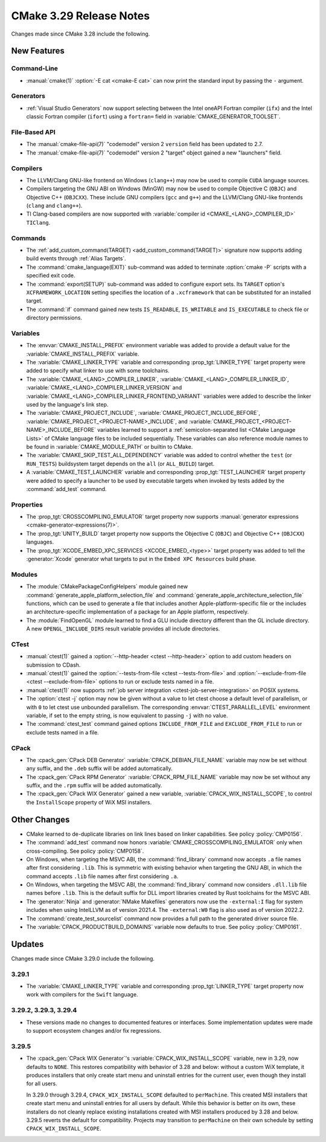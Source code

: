 CMake 3.29 Release Notes
************************

.. only:: html

  .. contents::

Changes made since CMake 3.28 include the following.

New Features
============

Command-Line
------------

* :manual:`cmake(1)` :option:`-E cat <cmake-E cat>` can now print the standard
  input by passing the ``-`` argument.

Generators
----------

* :ref:`Visual Studio Generators` now support selecting between the
  Intel oneAPI Fortran compiler (``ifx``) and the Intel classic Fortran
  compiler (``ifort``) using a ``fortran=`` field in
  :variable:`CMAKE_GENERATOR_TOOLSET`.

File-Based API
--------------

* The :manual:`cmake-file-api(7)` "codemodel" version 2 ``version`` field has
  been updated to 2.7.

* The :manual:`cmake-file-api(7)` "codemodel" version 2 "target" object gained
  a new "launchers" field.

Compilers
---------

* The LLVM/Clang GNU-like frontend on Windows (``clang++``) may now be used
  to compile ``CUDA`` language sources.

* Compilers targeting the GNU ABI on Windows (MinGW) may now be used to
  compile Objective C (``OBJC``) and Objective C++ (``OBJCXX``).  These
  include GNU compilers (``gcc`` and ``g++``) and the LLVM/Clang GNU-like
  frontends (``clang`` and ``clang++``).

* TI Clang-based compilers are now supported with
  :variable:`compiler id <CMAKE_<LANG>_COMPILER_ID>` ``TIClang``.

Commands
--------

* The :ref:`add_custom_command(TARGET) <add_custom_command(TARGET)>`
  signature now supports adding build events through :ref:`Alias Targets`.

* The :command:`cmake_language(EXIT)` sub-command was added to terminate
  :option:`cmake -P` scripts with a specified exit code.

* The :command:`export(SETUP)` sub-command was added to configure export sets.
  Its ``TARGET`` option's ``XCFRAMEWORK_LOCATION`` setting specifies the
  location of a ``.xcframework`` that can be substituted for an installed
  target.

* The :command:`if` command gained new tests ``IS_READABLE``, ``IS_WRITABLE``
  and ``IS_EXECUTABLE`` to check file or directory permissions.

Variables
---------

* The :envvar:`CMAKE_INSTALL_PREFIX` environment variable was added to
  provide a default value for the :variable:`CMAKE_INSTALL_PREFIX` variable.

* The :variable:`CMAKE_LINKER_TYPE` variable and corresponding
  :prop_tgt:`LINKER_TYPE` target property were added to specify
  what linker to use with some toolchains.

* The :variable:`CMAKE_<LANG>_COMPILER_LINKER`,
  :variable:`CMAKE_<LANG>_COMPILER_LINKER_ID`,
  :variable:`CMAKE_<LANG>_COMPILER_LINKER_VERSION` and
  :variable:`CMAKE_<LANG>_COMPILER_LINKER_FRONTEND_VARIANT` variables
  were added to describe the linker used by the language's link step.

* The :variable:`CMAKE_PROJECT_INCLUDE`,
  :variable:`CMAKE_PROJECT_INCLUDE_BEFORE`,
  :variable:`CMAKE_PROJECT_<PROJECT-NAME>_INCLUDE`, and
  :variable:`CMAKE_PROJECT_<PROJECT-NAME>_INCLUDE_BEFORE` variables learned
  to support a :ref:`semicolon-separated list <CMake Language Lists>` of
  CMake language files to be included sequentially. These variables can also
  reference module names to be found in :variable:`CMAKE_MODULE_PATH` or
  builtin to CMake.

* The :variable:`CMAKE_SKIP_TEST_ALL_DEPENDENCY` variable was added
  to control whether the ``test`` (or ``RUN_TESTS``) buildsystem
  target depends on the ``all`` (or ``ALL_BUILD``) target.

* A :variable:`CMAKE_TEST_LAUNCHER` variable and corresponding
  :prop_tgt:`TEST_LAUNCHER` target property were added to specify
  a launcher to be used by executable targets when invoked by
  tests added by the :command:`add_test` command.

Properties
----------

* The :prop_tgt:`CROSSCOMPILING_EMULATOR` target property now
  supports :manual:`generator expressions <cmake-generator-expressions(7)>`.

* The :prop_tgt:`UNITY_BUILD` target property now supports the
  Objective C (``OBJC``) and Objective C++ (``OBJCXX``) languages.

* The :prop_tgt:`XCODE_EMBED_XPC_SERVICES <XCODE_EMBED_<type>>` target property
  was added to tell the :generator:`Xcode` generator what targets to put in
  the ``Embed XPC Resources`` build phase.

Modules
-------

* The :module:`CMakePackageConfigHelpers` module gained new
  :command:`generate_apple_platform_selection_file` and
  :command:`generate_apple_architecture_selection_file` functions, which can
  be used to generate a file that includes another Apple-platform-specific
  file or the includes an architecture-specific implementation of a package
  for an Apple platform, respectively.

* The :module:`FindOpenGL` module learned to find a GLU include
  directory different than the GL include directory.  A new
  ``OPENGL_INCLUDE_DIRS`` result variable provides all include
  directories.

CTest
-----

* :manual:`ctest(1)` gained a :option:`--http-header <ctest --http-header>`
  option to add custom headers on submission to CDash.

* :manual:`ctest(1)` gained the :option:`--tests-from-file <ctest
  --tests-from-file>` and :option:`--exclude-from-file <ctest
  --exclude-from-file>` options to run or exclude tests named in a file.

* :manual:`ctest(1)` now supports :ref:`job server integration
  <ctest-job-server-integration>` on POSIX systems.

* The :option:`ctest -j` option may now be given without a value to let
  ctest choose a default level of parallelism, or with ``0`` to let ctest
  use unbounded parallelism.  The corresponding :envvar:`CTEST_PARALLEL_LEVEL`
  environment variable, if set to the empty string, is now equivalent to
  passing ``-j`` with no value.

* The :command:`ctest_test` command gained options
  ``INCLUDE_FROM_FILE`` and ``EXCLUDE_FROM_FILE`` to run or exclude
  tests named in a file.

CPack
-----

* The :cpack_gen:`CPack DEB Generator` :variable:`CPACK_DEBIAN_FILE_NAME`
  variable may now be set without any suffix, and the ``.deb`` suffix
  will be added automatically.

* The :cpack_gen:`CPack RPM Generator` :variable:`CPACK_RPM_FILE_NAME`
  variable may now be set without any suffix, and the ``.rpm`` suffix
  will be added automatically.

* The :cpack_gen:`CPack WIX Generator` gained a new variable,
  :variable:`CPACK_WIX_INSTALL_SCOPE`, to control the
  ``InstallScope`` property of WiX MSI installers.

Other Changes
=============

* CMake learned to de-duplicate libraries on link lines based on linker
  capabilities.  See policy :policy:`CMP0156`.

* The :command:`add_test` command now honors
  :variable:`CMAKE_CROSSCOMPILING_EMULATOR` only when cross-compiling.
  See policy :policy:`CMP0158`.

* On Windows, when targeting the MSVC ABI, the :command:`find_library` command
  now accepts ``.a`` file names after first considering ``.lib``.  This is
  symmetric with existing behavior when targeting the GNU ABI, in which the
  command accepts ``.lib`` file names after first considering ``.a``.

* On Windows, when targeting the MSVC ABI, the :command:`find_library` command
  now considers ``.dll.lib`` file names before ``.lib``.  This is the default
  suffix for DLL import libraries created by Rust toolchains for the MSVC ABI.

* The :generator:`Ninja` and :generator:`NMake Makefiles` generators now use
  the ``-external:I`` flag for system includes when using IntelLLVM as of
  version 2021.4. The ``-external:W0`` flag is also used as of version 2022.2.

* The :command:`create_test_sourcelist` command now provides a full path to
  the generated driver source file.

* The :variable:`CPACK_PRODUCTBUILD_DOMAINS` variable now defaults to true.
  See policy :policy:`CMP0161`.

Updates
=======

Changes made since CMake 3.29.0 include the following.

3.29.1
------

* The :variable:`CMAKE_LINKER_TYPE` variable and corresponding
  :prop_tgt:`LINKER_TYPE` target property now work with compilers
  for the ``Swift`` language.

3.29.2, 3.29.3, 3.29.4
----------------------

* These versions made no changes to documented features or interfaces.
  Some implementation updates were made to support ecosystem changes
  and/or fix regressions.

3.29.5
------

* The :cpack_gen:`CPack WIX Generator`'s :variable:`CPACK_WIX_INSTALL_SCOPE`
  variable, new in 3.29, now defaults to ``NONE``.  This restores
  compatibility with behavior of 3.28 and below: without a custom WiX
  template, it produces installers that only create start menu and
  uninstall entries for the current user, even though they install
  for all users.

  In 3.29.0 through 3.29.4, ``CPACK_WIX_INSTALL_SCOPE`` defaulted to
  ``perMachine``.  This created MSI installers that create start menu
  and uninstall entries for all users by default.  While this behavior
  is better on its own, these installers do not cleanly replace existing
  installations created with MSI installers produced by 3.28 and below.
  3.29.5 reverts the default for compatibility.  Projects may transition
  to ``perMachine`` on their own schedule by setting
  ``CPACK_WIX_INSTALL_SCOPE``.
